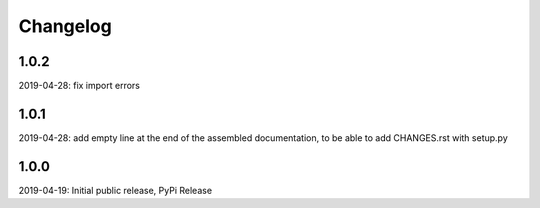 Changelog
=========

1.0.2
-----

2019-04-28: fix import errors

1.0.1
-----

2019-04-28: add empty line at the end of the assembled documentation, to be able to add CHANGES.rst with setup.py

1.0.0
-----

2019-04-19: Initial public release, PyPi Release
